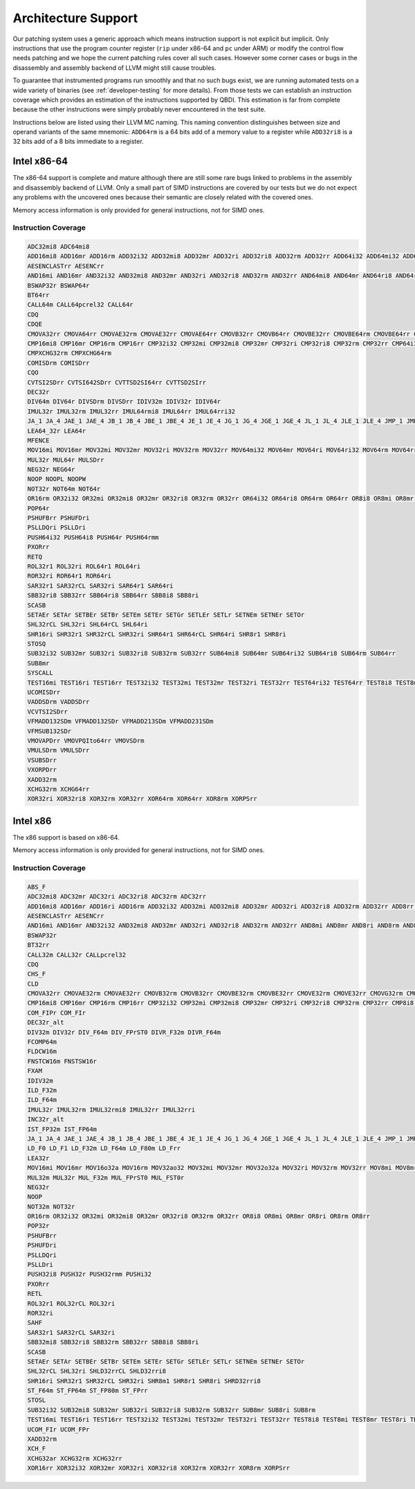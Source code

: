 Architecture Support
====================

Our patching system uses a generic approach which means instruction support is not explicit but
implicit. Only instructions that use the program counter register (``rip`` under x86-64 and ``pc``
under ARM) or modify the control flow needs patching and we hope the current patching rules cover
all such cases. However some corner cases or bugs in the disassembly and assembly backend of LLVM
might still cause troubles.

To guarantee that instrumented programs run smoothly and that no such bugs exist, we are running
automated tests on a wide variety of binaries (see :ref:`developer-testing` for more details). From
those tests we can establish an instruction coverage which provides an estimation of the instructions
supported by QBDI. This estimation is far from complete because the other instructions were simply
probably never encountered in the test
suite.

Instructions below are listed using their LLVM MC naming. This naming convention distinguishes
between size and operand variants of the same mnemonic: ``ADD64rm`` is a 64 bits add of a memory
value to a register while ``ADD32ri8`` is a 32 bits add of a 8 bits immediate to a register.

Intel x86-64
------------

The x86-64 support is complete and mature although there are still some rare bugs linked to problems
in the assembly and disassembly backend of LLVM. Only a small part of SIMD instructions are covered
by our tests but we do not expect any problems with the uncovered ones because their semantic are
closely related with the covered ones.

Memory access information is only provided for general instructions, not for SIMD ones.

Instruction Coverage
^^^^^^^^^^^^^^^^^^^^

.. code-block:: bash

    ADC32mi8 ADC64mi8
    ADD16mi8 ADD16mr ADD16rm ADD32i32 ADD32mi8 ADD32mr ADD32ri ADD32ri8 ADD32rm ADD32rr ADD64i32 ADD64mi32 ADD64mi8 ADD64mr ADD64ri32 ADD64ri8 ADD64rm ADD64rr ADD8rr ADDSDrm
    AESENCLASTrr AESENCrr
    AND16mi AND16mr AND32i32 AND32mi8 AND32mr AND32ri AND32ri8 AND32rm AND32rr AND64mi8 AND64mr AND64ri8 AND64rr AND8mi AND8mr AND8ri AND8rm AND8rr ANDPDrr
    BSWAP32r BSWAP64r
    BT64rr
    CALL64m CALL64pcrel32 CALL64r
    CDQ
    CDQE
    CMOVA32rr CMOVA64rr CMOVAE32rm CMOVAE32rr CMOVAE64rr CMOVB32rr CMOVB64rr CMOVBE32rr CMOVBE64rm CMOVBE64rr CMOVE32rm CMOVE32rr CMOVE64rr CMOVG32rr CMOVG64rr CMOVGE32rr CMOVL32rr CMOVLE32rr CMOVNE32rm CMOVNE32rr CMOVNE64rm CMOVNE64rr CMOVNS32rr CMOVNS64rr CMOVS32rr CMOVS64rr
    CMP16mi8 CMP16mr CMP16rm CMP16rr CMP32i32 CMP32mi CMP32mi8 CMP32mr CMP32ri CMP32ri8 CMP32rm CMP32rr CMP64i32 CMP64mi32 CMP64mi8 CMP64mr CMP64ri32 CMP64ri8 CMP64rm CMP64rr CMP8i8 CMP8mi CMP8mr CMP8ri CMP8rm CMP8rr CMPSB
    CMPXCHG32rm CMPXCHG64rm
    COMISDrm COMISDrr
    CQO
    CVTSI2SDrr CVTSI642SDrr CVTTSD2SI64rr CVTTSD2SIrr
    DEC32r
    DIV64m DIV64r DIVSDrm DIVSDrr IDIV32m IDIV32r IDIV64r
    IMUL32r IMUL32rm IMUL32rr IMUL64rmi8 IMUL64rr IMUL64rri32
    JA_1 JA_4 JAE_1 JAE_4 JB_1 JB_4 JBE_1 JBE_4 JE_1 JE_4 JG_1 JG_4 JGE_1 JGE_4 JL_1 JL_4 JLE_1 JLE_4 JMP_1 JMP_4 JMP64m JMP64r JNE_1 JNE_4 JNP_1 JNS_1 JNS_4 JS_1 JS_4
    LEA64_32r LEA64r
    MFENCE
    MOV16mi MOV16mr MOV32mi MOV32mr MOV32ri MOV32rm MOV32rr MOV64mi32 MOV64mr MOV64ri MOV64ri32 MOV64rm MOV64rr MOV8mi MOV8mr MOVAPDrr MOVAPSmr MOVDQArm MOVDQArr MOVDQUmr MOVDQUrm MOVQI2PQIrm MOVSDmr MOVSDrm MOVSL MOVSQ MOVSX32rm8 MOVSX32rr8 MOVSX64rm32 MOVSX64rm8 MOVSX64rr16 MOVSX64rr32 MOVSX64rr8 MOVUPSmr MOVUPSrm MOVZX32rm16 MOVZX32rm8 MOVZX32rr16 MOVZX32rr8
    MUL32r MUL64r MULSDrr
    NEG32r NEG64r
    NOOP NOOPL NOOPW
    NOT32r NOT64m NOT64r
    OR16rm OR32i32 OR32mi OR32mi8 OR32mr OR32ri8 OR32rm OR32rr OR64i32 OR64ri8 OR64rm OR64rr OR8i8 OR8mi OR8mr OR8rm OR8rr
    POP64r
    PSHUFBrr PSHUFDri
    PSLLDQri PSLLDri
    PUSH64i32 PUSH64i8 PUSH64r PUSH64rmm
    PXORrr
    RETQ
    ROL32r1 ROL32ri ROL64r1 ROL64ri
    ROR32ri ROR64r1 ROR64ri
    SAR32r1 SAR32rCL SAR32ri SAR64r1 SAR64ri
    SBB32ri8 SBB32rr SBB64ri8 SBB64rr SBB8i8 SBB8ri
    SCASB
    SETAEr SETAr SETBEr SETBr SETEm SETEr SETGr SETLEr SETLr SETNEm SETNEr SETOr
    SHL32rCL SHL32ri SHL64rCL SHL64ri
    SHR16ri SHR32r1 SHR32rCL SHR32ri SHR64r1 SHR64rCL SHR64ri SHR8r1 SHR8ri
    STOSQ
    SUB32i32 SUB32mr SUB32ri SUB32ri8 SUB32rm SUB32rr SUB64mi8 SUB64mr SUB64ri32 SUB64ri8 SUB64rm SUB64rr
    SUB8mr
    SYSCALL
    TEST16mi TEST16ri TEST16rr TEST32i32 TEST32mi TEST32mr TEST32ri TEST32rr TEST64ri32 TEST64rr TEST8i8 TEST8mi TEST8ri TEST8rr
    UCOMISDrr
    VADDSDrm VADDSDrr
    VCVTSI2SDrr
    VFMADD132SDm VFMADD132SDr VFMADD213SDm VFMADD231SDm
    VFMSUB132SDr
    VMOVAPDrr VMOVPQIto64rr VMOVSDrm
    VMULSDrm VMULSDrr
    VSUBSDrr
    VXORPDrr
    XADD32rm
    XCHG32rm XCHG64rr
    XOR32ri XOR32ri8 XOR32rm XOR32rr XOR64rm XOR64rr XOR8rm XORPSrr

Intel x86
---------

The x86 support is based on x86-64.

Memory access information is only provided for general instructions, not for SIMD ones.

Instruction Coverage
^^^^^^^^^^^^^^^^^^^^

.. code-block:: bash

    ABS_F
    ADC32mi8 ADC32mr ADC32ri ADC32ri8 ADC32rm ADC32rr
    ADD16mi8 ADD16mr ADD16ri ADD16rm ADD32i32 ADD32mi ADD32mi8 ADD32mr ADD32ri ADD32ri8 ADD32rm ADD32rr ADD8rr ADD_F32m
    AESENCLASTrr AESENCrr
    AND16mi AND16mr AND32i32 AND32mi8 AND32mr AND32ri AND32ri8 AND32rm AND32rr AND8mi AND8mr AND8ri AND8rm AND8rr
    BSWAP32r
    BT32rr
    CALL32m CALL32r CALLpcrel32
    CDQ
    CHS_F
    CLD
    CMOVA32rr CMOVAE32rm CMOVAE32rr CMOVB32rm CMOVB32rr CMOVBE32rm CMOVBE32rr CMOVE32rm CMOVE32rr CMOVG32rm CMOVG32rr CMOVGE32rr CMOVL32rr CMOVLE32rr CMOVNE32rm CMOVNE32rr CMOVNS32rm CMOVNS32rr CMOVS32rr
    CMP16mi8 CMP16mr CMP16rm CMP16rr CMP32i32 CMP32mi CMP32mi8 CMP32mr CMP32ri CMP32ri8 CMP32rm CMP32rr CMP8i8 CMP8mi CMP8mr CMP8ri CMP8rm CMP8rr CMPSB CMPSW CMPXCHG32rm
    COM_FIPr COM_FIr
    DEC32r_alt
    DIV32m DIV32r DIV_F64m DIV_FPrST0 DIVR_F32m DIVR_F64m
    FCOMP64m
    FLDCW16m
    FNSTCW16m FNSTSW16r
    FXAM
    IDIV32m
    ILD_F32m
    ILD_F64m
    IMUL32r IMUL32rm IMUL32rmi8 IMUL32rr IMUL32rri
    INC32r_alt
    IST_FP32m IST_FP64m
    JA_1 JA_4 JAE_1 JAE_4 JB_1 JB_4 JBE_1 JBE_4 JE_1 JE_4 JG_1 JG_4 JGE_1 JGE_4 JL_1 JL_4 JLE_1 JLE_4 JMP_1 JMP32m JMP32r JMP_4 JNE_1 JNE_4 JNP_1 JNS_1 JNS_4 JS_1 JS_4
    LD_F0 LD_F1 LD_F32m LD_F64m LD_F80m LD_Frr
    LEA32r
    MOV16mi MOV16mr MOV16o32a MOV16rm MOV32ao32 MOV32mi MOV32mr MOV32o32a MOV32ri MOV32rm MOV32rr MOV8mi MOV8mr MOV8o32a MOV8rm MOV8rr MOVAPSrr MOVDQArm MOVDQArr MOVDQUmr MOVSB MOVSL MOVSX32rm8 MOVSX32rr16 MOVSX32rr8 MOVUPSmr MOVUPSrm MOVZX32rm16 MOVZX32rm8 MOVZX32rr16 MOVZX32rr8
    MUL32m MUL32r MUL_F32m MUL_FPrST0 MUL_FST0r
    NEG32r
    NOOP
    NOT32m NOT32r
    OR16rm OR32i32 OR32mi OR32mi8 OR32mr OR32ri8 OR32rm OR32rr OR8i8 OR8mi OR8mr OR8ri OR8rm OR8rr
    POP32r
    PSHUFBrr
    PSHUFDri
    PSLLDQri
    PSLLDri
    PUSH32i8 PUSH32r PUSH32rmm PUSHi32
    PXORrr
    RETL
    ROL32r1 ROL32rCL ROL32ri
    ROR32ri
    SAHF
    SAR32r1 SAR32rCL SAR32ri
    SBB32mi8 SBB32ri8 SBB32rm SBB32rr SBB8i8 SBB8ri
    SCASB
    SETAEr SETAr SETBEr SETBr SETEm SETEr SETGr SETLEr SETLr SETNEm SETNEr SETOr
    SHL32rCL SHL32ri SHLD32rrCL SHLD32rri8
    SHR16ri SHR32r1 SHR32rCL SHR32ri SHR8m1 SHR8r1 SHR8ri SHRD32rri8
    ST_F64m ST_FP64m ST_FP80m ST_FPrr
    STOSL
    SUB32i32 SUB32mi8 SUB32mr SUB32ri SUB32ri8 SUB32rm SUB32rr SUB8mr SUB8ri SUB8rm
    TEST16mi TEST16ri TEST16rr TEST32i32 TEST32mi TEST32mr TEST32ri TEST32rr TEST8i8 TEST8mi TEST8mr TEST8ri TEST8rr
    UCOM_FIr UCOM_FPr
    XADD32rm
    XCH_F
    XCHG32ar XCHG32rm XCHG32rr
    XOR16rr XOR32i32 XOR32mr XOR32ri XOR32ri8 XOR32rm XOR32rr XOR8rm XORPSrr

